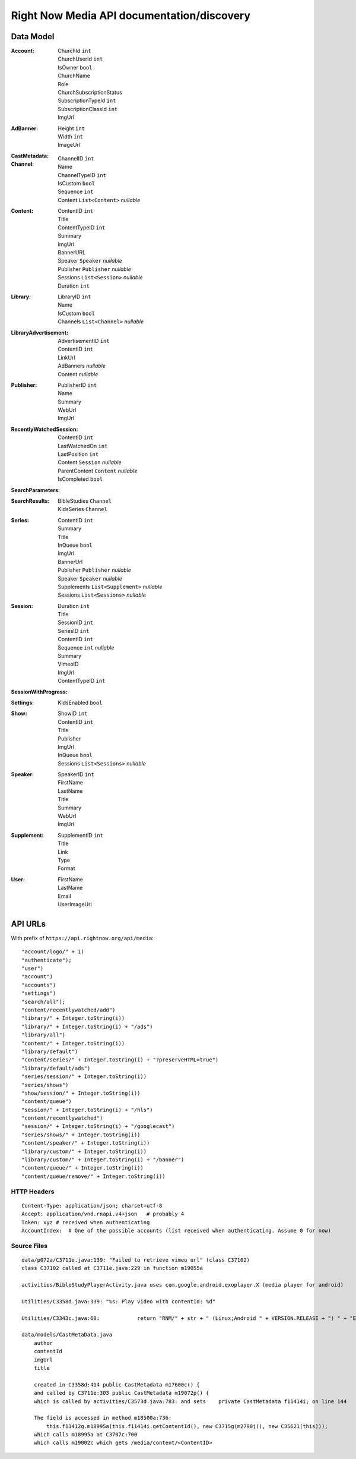Right Now Media API documentation/discovery
===========================================

Data Model
----------

:Account:
  | ChurchId  ``int``
  | ChurchUserId  ``int``
  | IsOwner  ``bool``
  | ChurchName  
  | Role  
  | ChurchSubscriptionStatus  
  | SubscriptionTypeId  ``int``
  | SubscriptionClassId  ``int``
  | ImgUrl  
:AdBanner:
  | Height  ``int``
  | Width  ``int``
  | ImageUrl
:CastMetadata:
:Channel:
  | ChannelID  ``int``
  | Name  
  | ChannelTypeID  ``int``
  | IsCustom  ``bool``
  | Sequence  ``int``
  | Content  ``List<Content>`` *nullable*
:Content:
  | ContentID  ``int``
  | Title  
  | ContentTypeID  ``int``
  | Summary  
  | ImgUrl  
  | BannerURL  
  | Speaker  ``Speaker``  *nullable*
  | Publisher  ``Publisher``  *nullable*
  | Sessions  ``List<Session>``  *nullable*
  | Duration  ``int``
:Library:
  | LibraryID  ``int``
  | Name  
  | IsCustom  ``bool``
  | Channels  ``List<Channel>``  *nullable*
:LibraryAdvertisement:
  | AdvertisementID  ``int``
  | ContentID  ``int``
  | LinkUrl  
  | AdBanners    *nullable*
  | Content    *nullable*
:Publisher:
  | PublisherID  ``int``
  | Name  
  | Summary  
  | WebUrl  
  | ImgUrl  
:RecentlyWatchedSession:
  | ContentID  ``int``
  | LastWatchedOn  ``int``
  | LastPosition  ``int``
  | Content  ``Session``  *nullable*
  | ParentContent  ``Content``  *nullable*
  | IsCompleted  ``bool``
:SearchParameters:
:SearchResults:
  | BibleStudies  ``Channel``
  | KidsSeries  ``Channel``
:Series:
  | ContentID  ``int``
  | Summary  
  | Title  
  | InQueue  ``bool``
  | ImgUrl  
  | BannerUrl  
  | Publisher  ``Publisher``  *nullable*
  | Speaker  ``Speaker``  *nullable*
  | Supplements  ``List<Supplement>``  *nullable*
  | Sessions  ``List<Sessions>``  *nullable*
:Session:
  | Duration  ``int``
  | Title  
  | SessionID  ``int``
  | SeriesID  ``int``
  | ContentID  ``int``
  | Sequence  ``int``  *nullable*
  | Summary  
  | VimeoID  
  | ImgUrl  
  | ContentTypeID  ``int``
:SessionWithProgress:
:Settings:
  | KidsEnabled  ``bool``
:Show:
  | ShowID  ``int``
  | ContentID  ``int``
  | Title  
  | Publisher  
  | ImgUrl  
  | InQueue  ``bool``
  | Sessions  ``List<Sessions>``  *nullable*
:Speaker:
  | SpeakerID  ``int``
  | FirstName  
  | LastName  
  | Title  
  | Summary  
  | WebUrl  
  | ImgUrl  
:Supplement:
  | SupplementID  ``int``
  | Title  
  | Link  
  | Type  
  | Format  
:User:
  | FirstName  
  | LastName  
  | Email  
  | UserImageUrl  

API URLs
--------

With prefix of ``https://api.rightnow.org/api/media``:

::

"account/logo/" + i)
"authenticate");
"user")
"account")
"accounts")
"settings")
"search/all");
"content/recentlywatched/add")
"library/" + Integer.toString(i))
"library/" + Integer.toString(i) + "/ads")
"library/all")
"content/" + Integer.toString(i))
"library/default")
"content/series/" + Integer.toString(i) + "?preserveHTML=true")
"library/default/ads")
"series/session/" + Integer.toString(i))
"series/shows")
"show/session/" + Integer.toString(i))
"content/queue")
"session/" + Integer.toString(i) + "/hls")
"content/recentlywatched")
"session/" + Integer.toString(i) + "/googlecast")
"series/shows/" + Integer.toString(i))
"content/speaker/" + Integer.toString(i))
"library/custom/" + Integer.toString(i))
"library/custom/" + Integer.toString(i) + "/banner")
"content/queue/" + Integer.toString(i))
"content/queue/remove/" + Integer.toString(i))


HTTP Headers
~~~~~~~~~~~~

::

    Content-Type: application/json; charset=utf-8
    Accept: application/vnd.rnapi.v4+json   # probably 4
    Token: xyz # received when authenticating
    AccountIndex:  # One of the possible accounts (list received when authenticating. Assume 0 for now)


Source Files
~~~~~~~~~~~~

::

    data/p072a/C3711e.java:139: "Failed to retrieve vimeo url" (class C37102)
    class C37102 called at C3711e.java:229 in function m19055a

    activities/BibleStudyPlayerActivity.java uses com.google.android.exoplayer.X (media player for android)

    Utilities/C3358d.java:339: "%s: Play video with contentId: %d"

    Utilities/C3343c.java:60:            return "RNM/" + str + " (Linux;Android " + VERSION.RELEASE + ") " + "ExoPlayerLib/" + "1.5.7";

    data/models/CastMetaData.java
        author
        contentId
        imgUrl
        title

        created in C3358d:414 public CastMetadata m17600c() {
        and called by C3711e:303 public CastMetadata m19072p() {
        which is called by activities/C3573d.java:783: and sets    private CastMetadata f11414i; on line 144

        The field is accessed in method m18500a:736:
            this.f11412g.m18995a(this.f11414i.getContentId(), new C3715g(m2790j(), new C35621(this)));
        which calls m18995a at C3707c:700
        which calls m19002c which gets /media/content/<ContentID>


